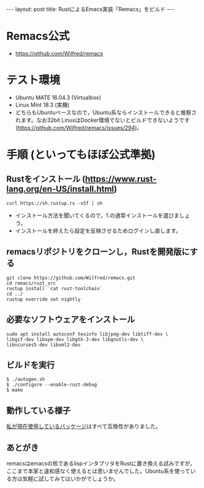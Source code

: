 #+OPTIONS: toc:nil
#+BEGIN_HTML
---
layout: post
title: RustによるEmacs実装「Remacs」をビルド
---
#+END_HTML

* Remacs公式
  - [[https://github.com/Wilfred/remacs][https://github.com/Wilfred/remacs]]

* テスト環境
  - Ubuntu MATE 16.04.3 (Virtualbox)
  - Linux Mint 18.3 (実機)
  - どちらもUbuntuベースなので，Ubuntu系ならインストールできると推察されます。なお32bit LinuxはDocker環境でないとビルドできないようです ([[https://github.com/Wilfred/remacs/issues/294][https://github.com/Wilfred/remacs/issues/294]])。

* 手順 (といってもほぼ公式準拠)
** Rustをインストール ([[https://www.rust-lang.org/en-US/install.html][https://www.rust-lang.org/en-US/install.html]])
   #+BEGIN_SRC 
   curl https://sh.rustup.rs -sSf | sh
   #+END_SRC

   - インストール方法を聞いてくるので，1.の通常インストールを選びましょう。
   - インストールを終えたら設定を反映させるためログインし直します。

** remacsリポジトリをクローンし，Rustを開発版にする
   #+BEGIN_SRC 
   git clone https://github.com/Wilfred/remacs.git
   cd remacs/rust_src
   rustup install `cat rust-toolchain`
   cd ../
   rustup override set nightly
   #+END_SRC

** 必要なソフトウェアをインストール
   #+BEGIN_SRC 
   sudo apt install autoconf texinfo libjpeg-dev libtiff-dev \
   libgif-dev libxpm-dev libgtk-3-dev libgnutls-dev \
   libncurses5-dev libxml2-dev
   #+END_SRC

** ビルドを実行
   #+BEGIN_SRC 
   $ ./autogen.sh
   $ ./configure --enable-rust-debug
   $ make
   #+END_SRC

** 動作している様子
   #+ATTR_HTML: alt="remacs screen" width="300px"
   [[file:01.png]]

   [[https://github.com/jamcha-aa/init][私が現在使用しているパッケージ]]はすべて互換性がありました。

** あとがき
   remacsはemacsの核であるlispインタプリタをRustに置き換える試みですが，ここまで本家と違和感なく使えるとは思いませんでした。Ubuntu系を使っている方は気軽に試してみてはいかがでしょうか。
